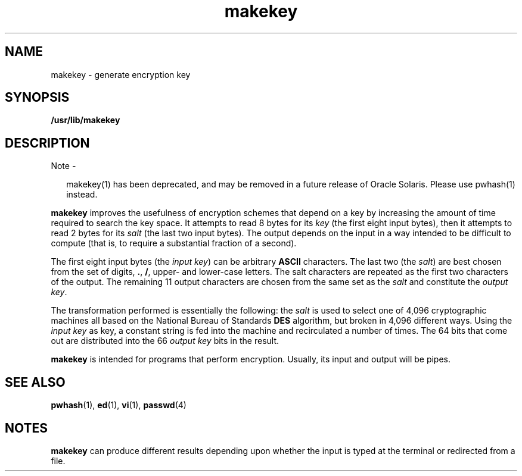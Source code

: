 '\" te
.\" Portions Copyright (c) 2008, 2015, Oracle and/or its             affiliates. All rights reserved.
.\" Copyright 1989 AT&T
.TH makekey 1 "02 Jun 2015" "SunOS 5.11" "User Commands"
.SH NAME
makekey \- generate encryption key
.SH SYNOPSIS
.LP
.nf
\fB/usr/lib/makekey\fR
.fi

.SH DESCRIPTION
.LP
Note - 
.sp
.RS 2
makekey(1) has been deprecated, and may be removed in a future release of Oracle Solaris. Please use pwhash(1) instead.
.RE
.sp
.LP
\fBmakekey\fR improves the usefulness of encryption schemes that depend on a key by increasing the amount of time required to search the key space. It attempts to read 8 bytes for its \fIkey\fR (the first eight input bytes), then it attempts to read 2 bytes for its \fIsalt\fR (the last two input bytes). The output depends on the input in a way intended to be difficult to compute (that is, to require a substantial fraction of a second).
.sp
.LP
The first eight input bytes (the \fIinput key\fR) can be arbitrary \fBASCII\fR characters. The last two (the \fIsalt\fR) are best chosen from the set of digits, \fB\&.\fR, \fB/\fR, upper- and lower-case letters. The salt characters are repeated as the first two characters of the output. The remaining 11 output characters are chosen from the same set as the  \fIsalt\fR and constitute the \fIoutput key\fR.
.sp
.LP
The transformation performed is essentially the following: the  \fIsalt\fR is used to select one of 4,096 cryptographic machines all based on the National Bureau of Standards \fBDES\fR algorithm, but broken in 4,096 different ways. Using the \fIinput\fR \fIkey\fR as key, a constant string is fed into the machine and recirculated a number of times. The 64 bits that come out are distributed into the 66 \fIoutput\fR \fIkey\fR bits in the result.
.sp
.LP
\fBmakekey\fR is intended for programs that perform encryption. Usually, its input and output will be pipes.
.SH SEE ALSO
.sp
.LP
\fBpwhash\fR(1), \fBed\fR(1), \fBvi\fR(1), \fBpasswd\fR(4)
.SH NOTES
.sp
.LP
\fBmakekey\fR can produce different results depending upon whether the input is typed at the terminal or redirected from a file.

